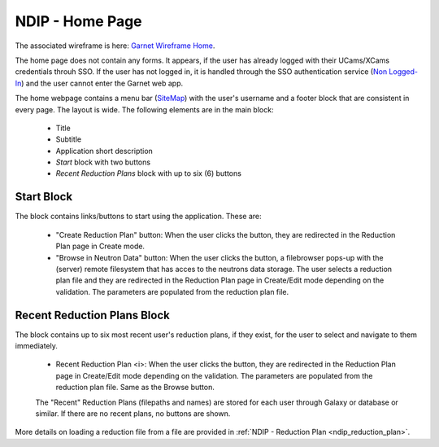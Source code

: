 .. _ndip_home:

=================
NDIP - Home Page
=================

The associated wireframe is here:
`Garnet Wireframe Home <https://share.balsamiq.com/c/xfnGxwygPUHyvDfpAt6twK.png>`_.


The home page does not contain any forms. It appears, if the user has already logged with their UCams/XCams credentials throuh SSO.
If the user has not logged in, it is handled through the SSO authentication service (`Non Logged-In <https://share.balsamiq.com/c/1vNMHyFzEUKXW4yYAmZrpZ.png>`_) and the user cannot enter the Garnet web app.

The home webpage contains a menu bar (`SiteMap <https://share.balsamiq.com/c/mH9fa8rPcDKdAHcV5vXLwJ.png>`_) with the user's username and a footer block that are consistent in every page.
The layout is wide.
The following elements are in the main block:

   * Title
   * Subtitle
   * Application short description
   *  *Start* block with two buttons
   *  *Recent Reduction Plans* block with up to six (6) buttons


Start Block
--------------

The block contains links/buttons to start using the application. These are:

   * "Create Reduction Plan" button: When the user clicks the button, they are redirected in the Reduction Plan page in Create mode.
   * "Browse in Neutron Data" button: When the user clicks the button, a filebrowser pops-up with the (server) remote filesystem that has acces to the neutrons data storage. The user selects a reduction plan file and they are redirected in the Reduction Plan page in Create/Edit mode depending on the validation. The parameters are populated from the reduction plan file.


Recent Reduction Plans Block
-------------------------------

The block contains up to six most recent user's reduction plans, if they exist, for the user to select and navigate to them immediately.

   * Recent Reduction Plan <i>: When the user clicks the button, they are redirected in the Reduction Plan page in Create/Edit mode depending on the validation. The parameters are populated from the reduction plan file. Same as the Browse button.

   The "Recent" Reduction Plans (filepaths and names) are stored for each user through Galaxy or database or similar. If there are no recent plans, no buttons are shown.

More details on loading a reduction file from a file are provided in :ref:`NDIP - Reduction Plan <ndip_reduction_plan>`.
